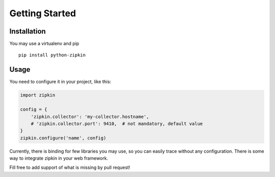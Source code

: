 Getting Started
===============

Installation
------------

You may use a virtualenv and pip

::

  pip install python-zipkin


Usage
-----

You need to configure it in your project, like this:


.. code-block:: python

  import zipkin

  config = {
      'zipkin.collector': 'my-collector.hostname',
      # 'zipkin.collector.port': 9410,  # not mandatory, default value
  }
  zipkin.configure('name', config)


Currently, there is binding for few libraries you may use, so you can easily
trace without any configuration.
There is some way to integrate zipkin in your web framework.

Fill free to add support of what is missing by pull request!
